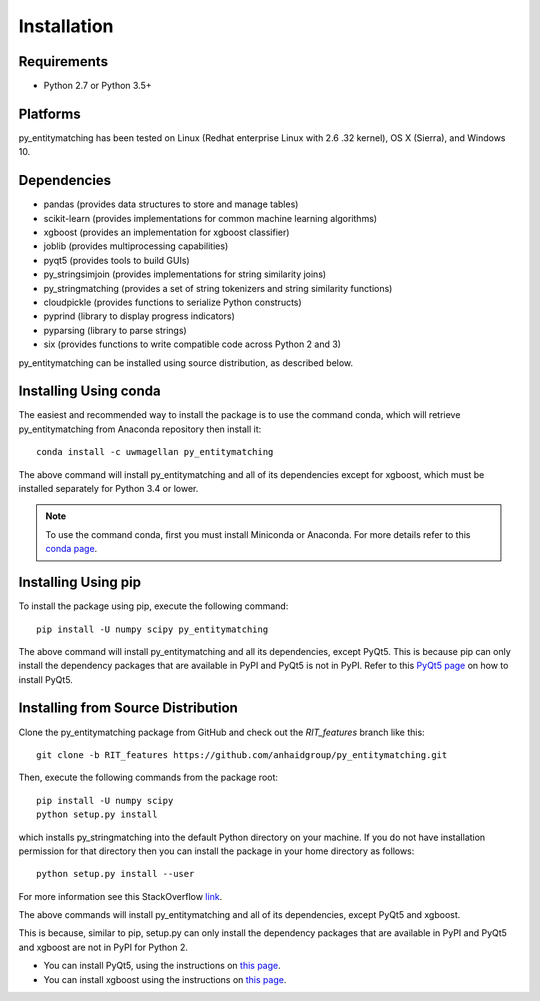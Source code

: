 ============
Installation
============

Requirements
------------
* Python 2.7 or Python 3.5+

Platforms
---------
py_entitymatching has been tested on Linux (Redhat enterprise Linux with 2.6
.32 kernel), OS X (Sierra), and Windows 10.

Dependencies
------------
* pandas (provides data structures to store and manage tables)
* scikit-learn (provides implementations for common machine learning algorithms)
* xgboost (provides an implementation for xgboost classifier)
* joblib (provides multiprocessing capabilities)
* pyqt5 (provides tools to build GUIs)
* py_stringsimjoin (provides implementations for string similarity joins)
* py_stringmatching (provides a set of string tokenizers and string similarity functions)
* cloudpickle (provides functions to serialize Python constructs)
* pyprind (library to display progress indicators)
* pyparsing (library to parse strings)
* six (provides functions to write compatible code across Python 2 and 3)

py_entitymatching can be installed using source distribution, as described below.
 
 
Installing Using conda
----------------------
The easiest and recommended way to install the package is to use the command conda,
which will retrieve py_entitymatching from Anaconda repository then install it::

    conda install -c uwmagellan py_entitymatching

The above command will install py_entitymatching and all of its dependencies except
for xgboost, which must be installed separately for Python 3.4 or lower.

.. note::
    To use the command conda, first you must install Miniconda or Anaconda. For
    more details refer to this `conda page <http://conda.pydata
    .org/docs/using/index
    .html>`_.


Installing Using pip
--------------------
To install the package using pip, execute the following
command::

    pip install -U numpy scipy py_entitymatching


The above command will install py_entitymatching and all its dependencies, except PyQt5.
This is because pip can only install the dependency packages that are available in PyPI and
PyQt5 is not in PyPI. Refer to this `PyQt5 page <http://pyqt.sourceforge.net/Docs/PyQt5/installation.html>`_
on how to install PyQt5.


Installing from Source Distribution
-----------------------------------
Clone the py_entitymatching package from GitHub and check out the *RIT_features* branch
like this::

    git clone -b RIT_features https://github.com/anhaidgroup/py_entitymatching.git

Then,  execute the following commands from the package root::

    pip install -U numpy scipy
    python setup.py install

which installs py_stringmatching into the default Python directory on your machine. If you do not have installation permission for that directory then you can install the package in your
home directory as follows::

        python setup.py install --user

For more information see this StackOverflow `link <http://stackoverflow.com/questions/14179941/how-to-install-python-packages-without-root-privileges>`_.

The above commands will install py_entitymatching and all of its
dependencies, except PyQt5 and xgboost.

This is  because, similar to pip, setup.py can only install the dependency packages 
that are available in PyPI and PyQt5 and xgboost are not in PyPI for Python 2.

* You can install PyQt5, using the instructions on `this page <http://pyqt.sourceforge.net/Docs/PyQt5/installation.html>`_.

* You can install xgboost using the instructions on `this page <https://xgboost.readthedocs.io/en/latest/build.html>`_.

